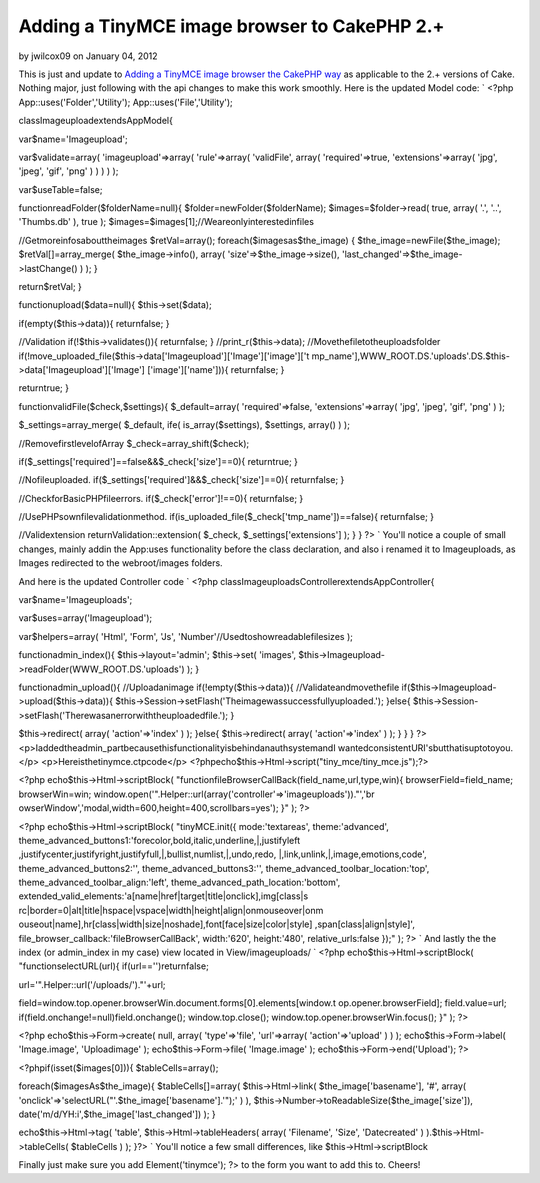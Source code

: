 Adding a TinyMCE image browser to CakePHP 2.+
=============================================

by jwilcox09 on January 04, 2012

This is just and update to `Adding a TinyMCE image browser the CakePHP
way`_ as applicable to the 2.+ versions of Cake. Nothing major, just
following with the api changes to make this work smoothly.
Here is the updated Model code: `
<?php
App::uses('Folder','Utility');
App::uses('File','Utility');

classImageuploadextendsAppModel{

var$name='Imageupload';

var$validate=array(
'imageupload'=>array(
'rule'=>array(
'validFile',
array(
'required'=>true,
'extensions'=>array(
'jpg',
'jpeg',
'gif',
'png'
)
)
)
)
);

var$useTable=false;

functionreadFolder($folderName=null){
$folder=newFolder($folderName);
$images=$folder->read(
true,
array(
'.',
'..',
'Thumbs.db'
),
true
);
$images=$images[1];//Weareonlyinterestedinfiles

//Getmoreinfosabouttheimages
$retVal=array();
foreach($imagesas$the_image)
{
$the_image=newFile($the_image);
$retVal[]=array_merge(
$the_image->info(),
array(
'size'=>$the_image->size(),
'last_changed'=>$the_image->lastChange()
)
);
}

return$retVal;
}

functionupload($data=null){
$this->set($data);

if(empty($this->data)){
returnfalse;
}

//Validation
if(!$this->validates()){
returnfalse;
}
//print_r($this->data);
//Movethefiletotheuploadsfolder
if(!move_uploaded_file($this->data['Imageupload']['Image']['image']['t
mp_name'],WWW_ROOT.DS.'uploads'.DS.$this->data['Imageupload']['Image']
['image']['name'])){
returnfalse;
}

returntrue;
}


functionvalidFile($check,$settings){
$_default=array(
'required'=>false,
'extensions'=>array(
'jpg',
'jpeg',
'gif',
'png'
)
);

$_settings=array_merge(
$_default,
ife(
is_array($settings),
$settings,
array()
)
);

//RemovefirstlevelofArray
$_check=array_shift($check);

if($_settings['required']==false&&$_check['size']==0){
returntrue;
}

//Nofileuploaded.
if($_settings['required']&&$_check['size']==0){
returnfalse;
}

//CheckforBasicPHPfileerrors.
if($_check['error']!==0){
returnfalse;
}

//UsePHPsownfilevalidationmethod.
if(is_uploaded_file($_check['tmp_name'])==false){
returnfalse;
}

//Validextension
returnValidation::extension(
$_check,
$_settings['extensions']
);
}
}
?>
`
You'll notice a couple of small changes, mainly addin the App:uses
functionality before the class declaration, and also i renamed it to
Imageuploads, as Images redirected to the webroot/images folders.

And here is the updated Controller code
`
<?php
classImageuploadsControllerextendsAppController{

var$name='Imageuploads';

var$uses=array('Imageupload');

var$helpers=array(
'Html',
'Form',
'Js',
'Number'//Usedtoshowreadablefilesizes
);

functionadmin_index(){
$this->layout='admin';
$this->set(
'images',
$this->Imageupload->readFolder(WWW_ROOT.DS.'uploads')
);
}

functionadmin_upload(){
//Uploadanimage
if(!empty($this->data)){
//Validateandmovethefile
if($this->Imageupload->upload($this->data)){
$this->Session->setFlash('Theimagewassuccessfullyuploaded.');
}else{
$this->Session->setFlash('Therewasanerrorwiththeuploadedfile.');
}

$this->redirect(
array(
'action'=>'index'
)
);
}else{
$this->redirect(
array(
'action'=>'index'
)
);
}
}
}
?>
<p>Iaddedtheadmin_partbecausethisfunctionalityisbehindanauthsystemandI
wantedconsistentURI'sbutthatisuptotoyou.</p>
<p>Hereisthetinymce.ctpcode</p>
<?phpecho$this->Html->script("tiny_mce/tiny_mce.js");?>

<?php
echo$this->Html->scriptBlock(
"functionfileBrowserCallBack(field_name,url,type,win){
browserField=field_name;
browserWin=win;
window.open('".Helper::url(array('controller'=>'imageuploads'))."','br
owserWindow','modal,width=600,height=400,scrollbars=yes');
}"
);
?>

<?php
echo$this->Html->scriptBlock(
"tinyMCE.init({
mode:'textareas',
theme:'advanced',
theme_advanced_buttons1:'forecolor,bold,italic,underline,|,justifyleft
,justifycenter,justifyright,justifyfull,|,bullist,numlist,|,undo,redo,
|,link,unlink,|,image,emotions,code',
theme_advanced_buttons2:'',
theme_advanced_buttons3:'',
theme_advanced_toolbar_location:'top',
theme_advanced_toolbar_align:'left',
theme_advanced_path_location:'bottom',
extended_valid_elements:'a[name|href|target|title|onclick],img[class|s
rc|border=0|alt|title|hspace|vspace|width|height|align|onmouseover|onm
ouseout|name],hr[class|width|size|noshade],font[face|size|color|style]
,span[class|align|style]',
file_browser_callback:'fileBrowserCallBack',
width:'620',
height:'480',
relative_urls:false
});"
);
?>
`
And lastly the the index (or admin_index in my case) view located in
View/imageuploads/
`
<?php
echo$this->Html->scriptBlock(
"functionselectURL(url){
if(url=='')returnfalse;

url='".Helper::url('/uploads/')."'+url;

field=window.top.opener.browserWin.document.forms[0].elements[window.t
op.opener.browserField];
field.value=url;
if(field.onchange!=null)field.onchange();
window.top.close();
window.top.opener.browserWin.focus();
}"
);
?>

<?php
echo$this->Form->create(
null,
array(
'type'=>'file',
'url'=>array(
'action'=>'upload'
)
)
);
echo$this->Form->label(
'Image.image',
'Uploadimage'
);
echo$this->Form->file(
'Image.image'
);
echo$this->Form->end('Upload');
?>

<?phpif(isset($images[0])){
$tableCells=array();

foreach($imagesAs$the_image){
$tableCells[]=array(
$this->Html->link(
$the_image['basename'],
'#',
array(
'onclick'=>'selectURL("'.$the_image['basename'].'");'
)
),
$this->Number->toReadableSize($the_image['size']),
date('m/d/YH:i',$the_image['last_changed'])
);
}

echo$this->Html->tag(
'table',
$this->Html->tableHeaders(
array(
'Filename',
'Size',
'Datecreated'
)
).$this->Html->tableCells(
$tableCells
)
);
}?>
`
You'll notice a few small differences, like $this->Html->scriptBlock

Finally just make sure you add
Element('tinymce'); ?>
to the form you want to add this to.
Cheers!



.. _Adding a TinyMCE image browser the CakePHP way: http://bakery.cakephp.org/articles/Braindead/2009/05/29/adding-a-tinymce-image-browser-the-cakephp-way
.. meta::
    :title: Adding a TinyMCE image browser to CakePHP 2.+
    :description: CakePHP Article related to wysiwyg TinyMCE AJAX,TinyMCE,TinyMCE Helper,Articles
    :keywords: wysiwyg TinyMCE AJAX,TinyMCE,TinyMCE Helper,Articles
    :copyright: Copyright 2012 jwilcox09
    :category: articles


